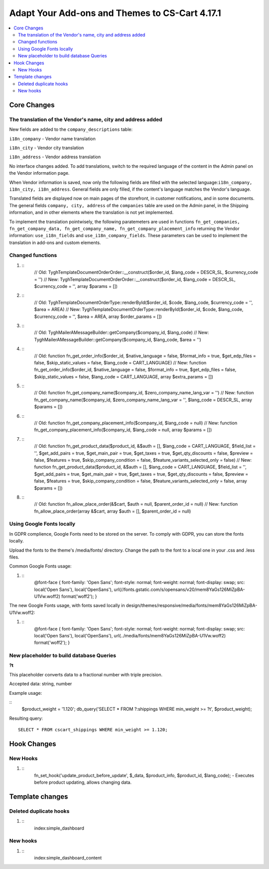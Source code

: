 ***********************************************
Adapt Your Add-ons and Themes to CS-Cart 4.17.1
***********************************************

.. contents::
    :local:
    :backlinks: none


============
Core Changes
============

------------------------------------------------------------
The translation of the Vendor's name, city and address added
------------------------------------------------------------

New fields are added to the ``company_descriptions`` table:

``i18n_company`` - Vendor name translation

``i18n_city`` - Vendor city translation

``i18n_address`` - Vendor address translation

No interface changes added. To add translations, switch to the required language of the content in the Admin panel on the Vendor information page.

When Vendor information is saved, now only the following fields are filled with the selected language:``i18n_company, i18n_city, i18n_address``. General fields are only filled, if the content's language matches the Vendor's language.

Translated fields are displayed now on main pages of the storefront, in customer notifications, and in some documents. The general fields ``company, city, address`` of the ``companies`` table are used on the Admin panel, in the Shipping information, and in other elements where the translation is not yet implemented.

To implement the translation pointwisely, the following paratemeters are used in functions ``fn_get_companies, fn_get_company_data, fn_get_company_name, fn_get_company_placement_info`` returning the Vendor information: ``use_i18n_fields`` and ``use_i18n_company_fields``. These parameters can be used to implement the translation in add-ons and custom elements.

-----------------
Changed functions
-----------------

#. ::
       // Old:
       \Tygh\Template\Document\Order\Order::__construct($order_id, $lang_code = DESCR_SL, $currency_code = '')
       // New:
       \Tygh\Template\Document\Order\Order::__construct($order_id, $lang_code = DESCR_SL, $currency_code = '', array $params = [])

#. ::
       // Old:
       \Tygh\Template\Document\Order\Type::renderById($order_id, $code, $lang_code, $currency_code = '', $area = AREA)
       // New:
       \Tygh\Template\Document\Order\Type::renderById($order_id, $code, $lang_code, $currency_code = '', $area = AREA, array $order_params = [])

#. ::
        // Old:
        \Tygh\Mailer\AMessageBuilder::getCompany($company_id, $lang_code)
        // New:
        \Tygh\Mailer\AMessageBuilder::getCompany($company_id, $lang_code, $area = '')

#. ::
        // Old:
        function fn_get_order_info($order_id, $native_language = false, $format_info = true, $get_edp_files = false, $skip_static_values = false, $lang_code = CART_LANGUAGE)
        // New:
        function fn_get_order_info($order_id, $native_language = false, $format_info = true, $get_edp_files = false, $skip_static_values = false, $lang_code = CART_LANGUAGE, array $extra_params = [])

#. ::
        // Old:
        function fn_get_company_name($company_id, $zero_company_name_lang_var = '')
        // New:
        function fn_get_company_name($company_id, $zero_company_name_lang_var = '', $lang_code = DESCR_SL, array $params = [])
 
#. ::
        // Old:
        function fn_get_company_placement_info($company_id, $lang_code = null)
        // New:
        function fn_get_company_placement_info($company_id, $lang_code = null, array $params = [])

#. ::
        // Old:
        function fn_get_product_data($product_id, &$auth = [], $lang_code = CART_LANGUAGE, $field_list = '', $get_add_pairs = true, $get_main_pair = true, $get_taxes = true, $get_qty_discounts = false, $preview = false, $features = true, $skip_company_condition = false, $feature_variants_selected_only = false)
        // New:
        function fn_get_product_data($product_id, &$auth = [], $lang_code = CART_LANGUAGE, $field_list = '', $get_add_pairs = true, $get_main_pair = true, $get_taxes = true, $get_qty_discounts = false, $preview = false, $features = true, $skip_company_condition = false, $feature_variants_selected_only = false, array $params = [])
#. ::
        // Old:
        function fn_allow_place_order(&$cart, $auth = null, $parent_order_id = null)
        // New:
        function fn_allow_place_order(array &$cart, array $auth = [], $parent_order_id = null)

--------------------------
Using Google Fonts locally
--------------------------

In GDPR complience, Google Fonts need to be stored on the server. To comply with GDPR, you can store the fonts locally. 

Upload the fonts to the theme's /media/fonts/ directory. Change the path to the font to a local one in your .css and .less files.

Common Google Fonts usage:

#. ::
        @font-face {
        font-family: 'Open Sans';
        font-style: normal;
        font-weight: normal;
        font-display: swap;
        src: local('Open Sans'), local('OpenSans'), url(//fonts.gstatic.com/s/opensans/v20/mem8YaGs126MiZpBA-U1Vw.woff2) format('woff2');
        }

The new Google Fonts usage, with fonts saved locally in design/themes/responsive/media/fonts/mem8YaGs126MiZpBA-U1Vw.woff2:

#. ::
        @font-face {
        font-family: 'Open Sans';
        font-style: normal;
        font-weight: normal;
        font-display: swap;
        src: local('Open Sans'), local('OpenSans'), url(../media/fonts/mem8YaGs126MiZpBA-U1Vw.woff2) format('woff2');
        }

-----------------------------------------
New placeholder to build database Queries
-----------------------------------------

**?t**

This placeholder converts data to a fractional number with triple precision.

Accepted data: string, number

Example usage:

::
        $product_weight = '1.120';
        db_query('SELECT * FROM ?:shippings WHERE min_weight >= ?t', $product_weight);

Resulting query::

        SELECT * FROM cscart_shippings WHERE min_weight >= 1.120;


============
Hook Changes
============

---------
New Hooks
---------

#. ::
        fn_set_hook('update_product_before_update', $_data, $product_info, $product_id, $lang_code); - Executes before product updating, allows changing data.

================
Template changes
================

-----------------------
Deleted duplicate hooks
-----------------------

#. ::
        index:simple_dashboard

---------
New hooks
---------

#. ::
        index:simple_dashboard_content
